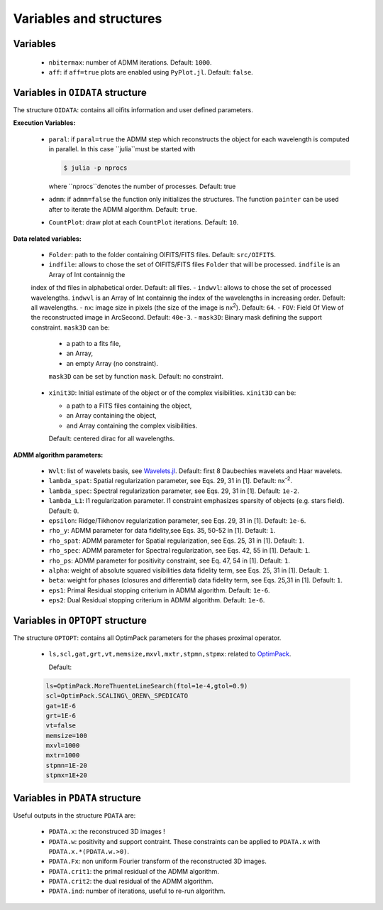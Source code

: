 Variables and structures
========================

Variables
---------

  - ``nbitermax``: number of ADMM iterations. Default: ``1000``.
  - ``aff``: if ``aff=true`` plots are enabled using ``PyPlot.jl``. Default: ``false``.

Variables in ``OIDATA`` structure
----------------------------------

The structure ``OIDATA``: contains all oifits information and user defined parameters.

**Execution Variables:**

  - ``paral``: if ``paral=true`` the ADMM step which reconstructs the object for each wavelength is computed in parallel.
    In this case ``julia``must be started with

    .. code:: bash

      $ julia -p nprocs

    where ``nprocs``denotes the number of processes. Default: true
  - ``admm``: if ``admm=false`` the function only initializes the structures. The function ``painter`` can be used after to iterate
    the ADMM algorithm. Default: ``true``.
  -  ``CountPlot``: draw plot at each ``CountPlot`` iterations. Default: ``10``.

**Data related variables:**

  - ``Folder``: path to the folder containing OIFITS/FITS files. Default: ``src/OIFITS``.
  - ``indfile``: allows to chose the set of OIFITS/FITS files ``Folder`` that will be processed. ``indfile`` is an Array of Int containnig the
  index of thd files in alphabetical order. Default: all files.
  - ``indwvl``: allows to chose the set of processed wavelengths. ``indwvl`` is an  Array of Int containnig the index of the wavelengths in increasing order.
  Default: all wavelengths.
  - ``nx``: image size in pixels (the size of the image is nx\ :sup:`2`). Default: ``64``.
  - ``FOV``: Field Of View of the reconstructed image in ArcSecond. Default: ``40e-3``.
  - ``mask3D``: Binary mask defining the support constraint. ``mask3D`` can be:

    - a path to a fits file,
    - an Array,
    - an empty Array (no constraint).

    ``mask3D`` can be set by function ``mask``. Default: no constraint.

  - ``xinit3D``: Initial estimate of the object or of the complex visibilities. ``xinit3D`` can be:

    - a path to a FITS files containing the object,
    - an Array containing the object,
    - and Array containing the complex visibilities.

    Default: centered dirac for all wavelengths.


**ADMM algorithm parameters:**

  - ``Wvlt``: list of wavelets basis, see `Wavelets.jl <https://github.com/JuliaDSP/Wavelets.jl>`_. Default: first 8 Daubechies wavelets and Haar wavelets.
  - ``lambda_spat``: Spatial regularization parameter, see Eqs. 29, 31 in [1]. Default: nx\ :sup:`-2`.
  - ``lambda_spec``: Spectral regularization parameter, see Eqs. 29, 31 in [1]. Default: ``1e-2``.
  - ``lambda_L1``: l1 regularization parameter. l1 constraint emphasizes sparsity of objects (e.g. stars field). Default: ``0``.
  - ``epsilon``: Ridge/Tikhonov regularization parameter, see Eqs. 29, 31 in [1]. Default: ``1e-6``.
  - ``rho_y``: ADMM parameter for data fidelity,see  Eqs. 35, 50-52 in [1]. Default: ``1``.
  - ``rho_spat``: ADMM parameter for Spatial regularization, see Eqs. 25, 31 in [1]. Default: ``1``.
  - ``rho_spec``: ADMM parameter for Spectral regularization, see Eqs. 42, 55 in [1]. Default: ``1``.
  - ``rho_ps``: ADMM parameter for positivity constraint, see Eq. 47, 54 in [1]. Default: ``1``.
  - ``alpha``: weight of absolute squared visibilities data fidelity term, see Eqs. 25, 31 in [1]. Default: ``1``.
  - ``beta``: weight for phases (closures and differential) data fidelity term, see Eqs. 25,31 in [1]. Default: ``1``.
  - ``eps1``: Primal Residual stopping criterium in ADMM algorithm. Default: ``1e-6``.
  - ``eps2``: Dual Residual stopping criterium in ADMM algorithm. Default: ``1e-6``.


Variables in ``OPTOPT`` structure
---------------------------------

The structure ``OPTOPT``: contains all OptimPack parameters for the phases proximal operator.


  - ``ls,scl,gat,grt,vt,memsize,mxvl,mxtr,stpmn,stpmx``: related to `OptimPack <https://github.com/emmt/OptimPack>`_.

    Default:

  .. code:: julia

    ls=OptimPack.MoreThuenteLineSearch(ftol=1e-4,gtol=0.9)
    scl=OptimPack.SCALING\_OREN\_SPEDICATO
    gat=1E-6
    grt=1E-6
    vt=false
    memsize=100
    mxvl=1000
    mxtr=1000
    stpmn=1E-20
    stpmx=1E+20


Variables in ``PDATA`` structure
--------------------------------

Useful outputs in the structure ``PDATA`` are:

  - ``PDATA.x``: the reconstruced 3D images !
  - ``PDATA.w``: positivity and support contraint. These constraints can be applied to ``PDATA.x``
    with ``PDATA.x.*(PDATA.w.>0)``.
  - ``PDATA.Fx``: non uniform Fourier transform of the reconstructed 3D images.
  - ``PDATA.crit1``: the primal residual of the ADMM algorithm.
  - ``PDATA.crit2``: the dual residual of the ADMM algorithm.
  - ``PDATA.ind``: number of iterations, useful to re-run algorithm.
